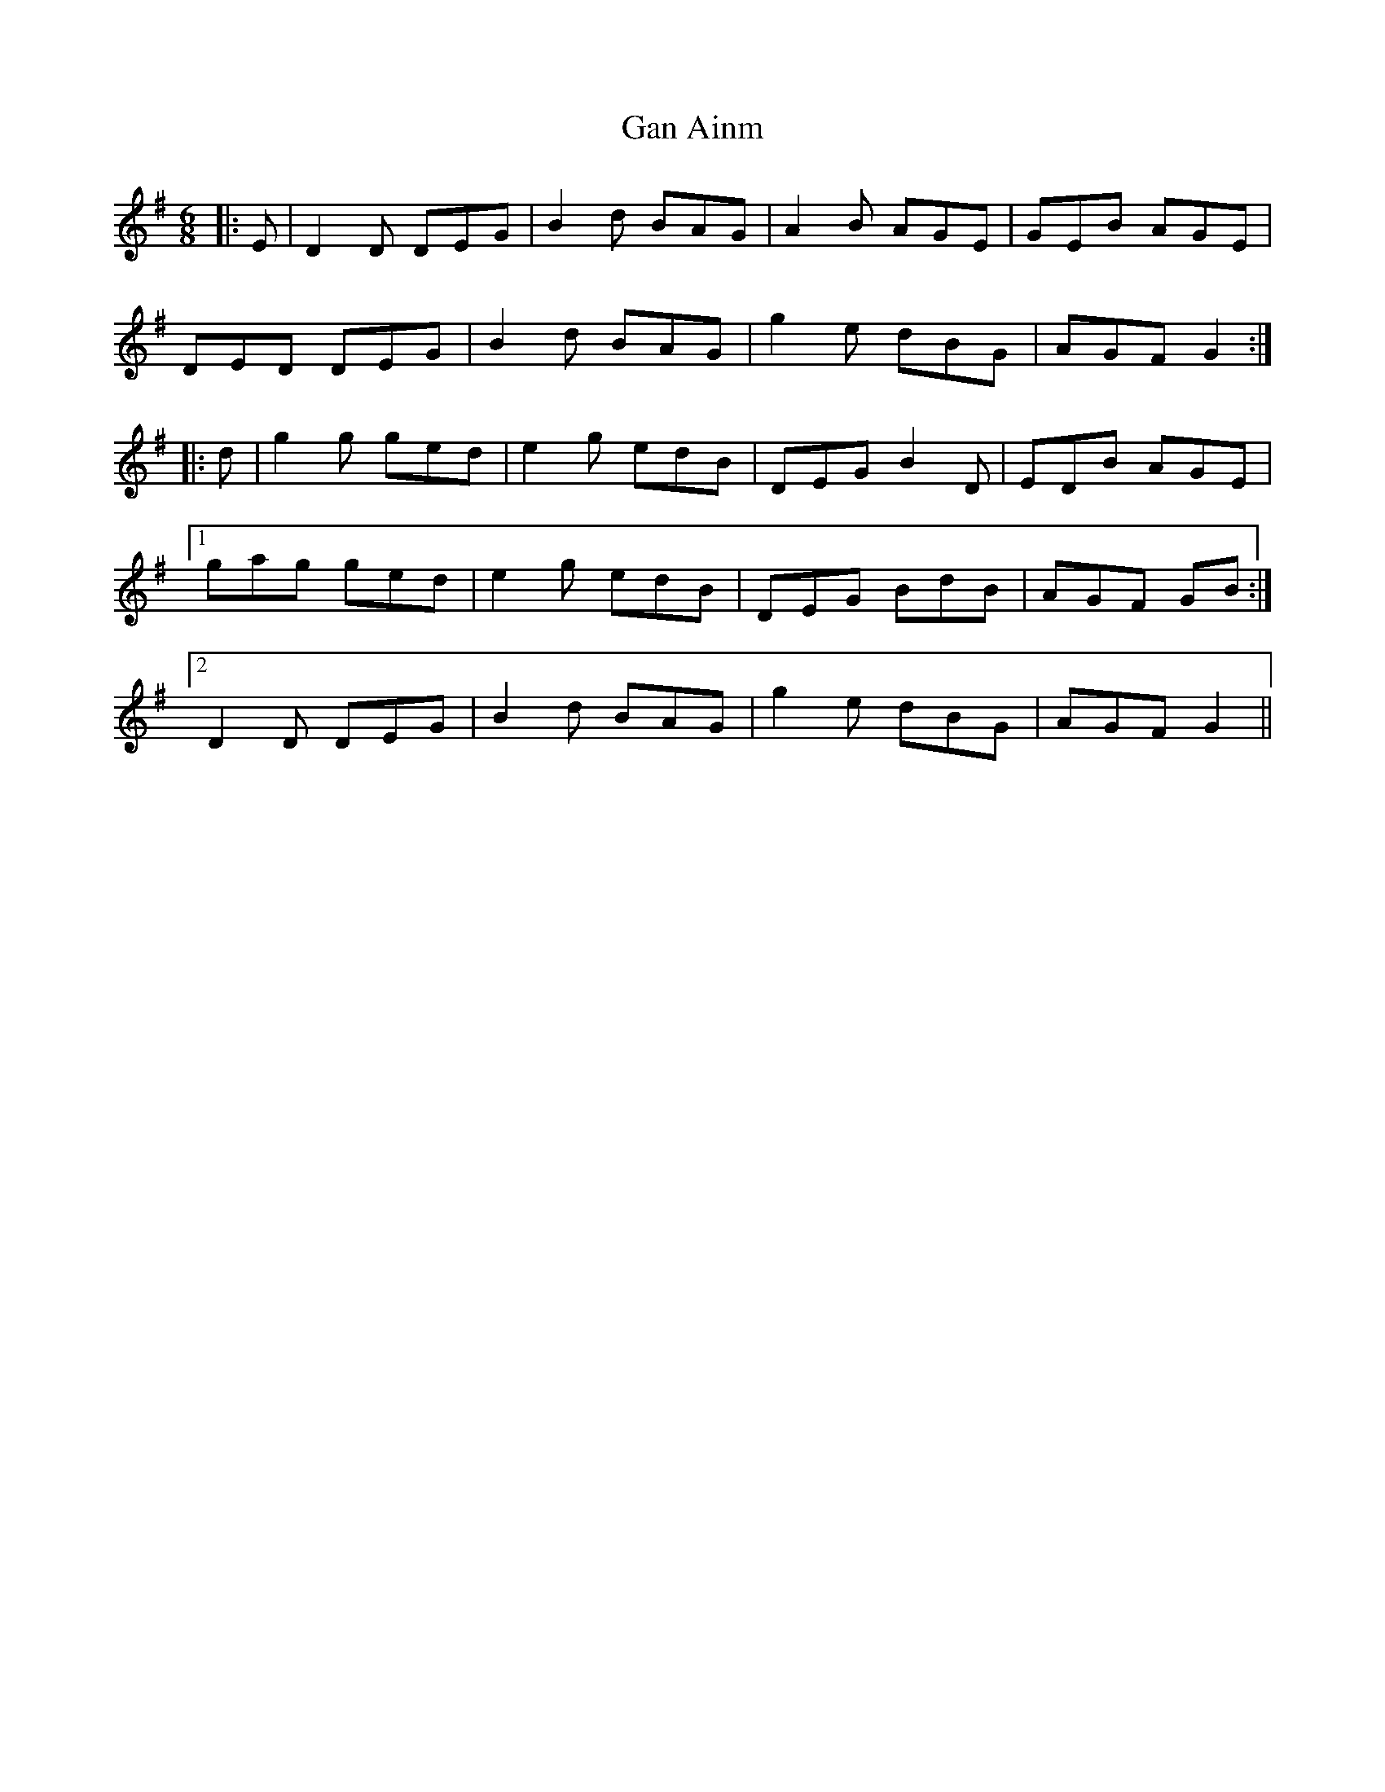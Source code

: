 X: 14522
T: Gan Ainm
R: jig
M: 6/8
K: Gmajor
|:E|D2 D DEG|B2 d BAG|A2 B AGE|GEB AGE|
DED DEG|B2 d BAG|g2 e dBG|AGF G2:|
|:d|g2 g ged|e2 g edB|DEG B2 D|EDB AGE|
[1 gag ged|e2 g edB|DEG BdB|AGF GB:|
[2 D2 D DEG|B2 d BAG|g2 e dBG|AGF G2||


